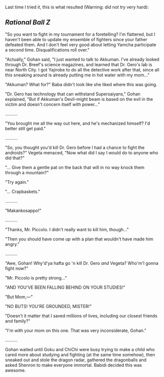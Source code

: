:PROPERTIES:
:Author: cae_jones
:Score: 7
:DateUnix: 1416363273.0
:DateShort: 2014-Nov-19
:END:

Last time I tried it, this is what resulted (Warning: did not try very hard):

** /Rational Ball Z/
   :PROPERTIES:
   :CUSTOM_ID: rational-ball-z
   :END:
"So you want to fight in my tournament for a foretelling? I'm flattered, but I haven't been able to update my ensemble of fighters since your father defeated them. And I don't feel very good about letting Yamcha participate a second time. Disqualifications roll over."

"Actually," Gohan said, "I just wanted to talk to Akkuman. I've already looked through Dr. Breef's science magazines, and learned that Dr. Gero's lab is near North City. I got Yajirobe to do all the detective work after that, since all this sneaking around is already putting me in hot water with my mom..."

"Akkuman? What for?" Baba didn't look like she liked where this was going.

"Dr. Gero has technology that can withstand Supersaiyans," Gohan explained, "But if Akkuman's Devil-might beam is based on the evil in the victim and doesn't concern itself with power..."

..........

"You brought me all the way out here, and he's mechanized himself? I'd better still get paid."

..........

"So, you thought you'd kill Dr. Gero before I had a chance to fight the androids?" Vegeta menaced, "Now what did I say I would do to anyone who did that?"

"... Give them a gentle pat on the back that will in no way knock them through a mountain?"

"Try again."

"... Crapbaskets."

..........

"Makankosappo!"

..........

"Thanks, Mr. Piccolo. I didn't really want to kill him, though..."

"Then you should have come up with a plan that wouldn't have made him angry."

..........

"Awe, Gohan! Why'd'ya hafta go 'n kill Dr. Gero /and/ Vegeta? Who'm'I gonna fight now?"

"Mr. Piccolo is pretty strong..."

"AND YOU'VE BEEN FALLING BEHIND ON YOUR STUDIES!"

"But Mom,---"

"NO BUTS! YOU'RE GROUNDED, MISTER!"

"Doesn't it matter that I saved millions of lives, including our closest friends and family?"

"I'm with your mom on this one. That was very inconsiderate, Gohan."

..........

Gohan waited until Goku and ChiChi were busy trying to make a child who cared more about studying and fighting (at the same time somehow), then sneaked out and stole the dragon radar, gathered the dragonballs and asked Shenron to make everyone immortal. Babidi decided this was awesome.